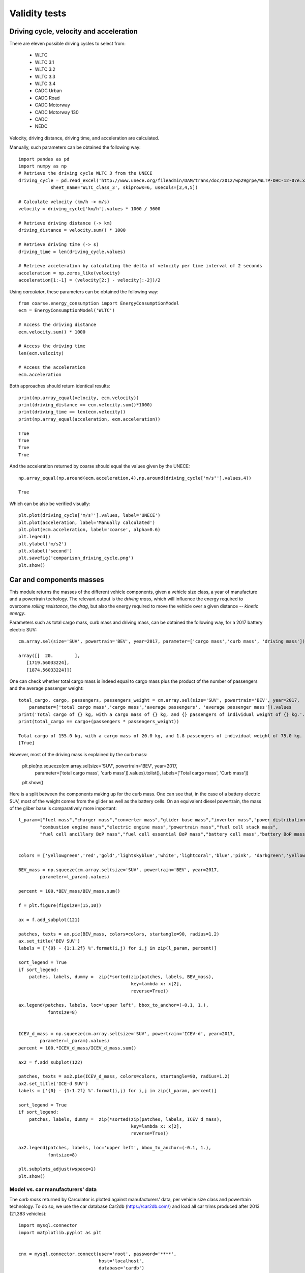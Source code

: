 Validity tests
==============

Driving cycle, velocity and acceleration
----------------------------------------

There are eleven possible driving cycles to select from:

    * WLTC
    * WLTC 3.1
    * WLTC 3.2
    * WLTC 3.3
    * WLTC 3.4
    * CADC Urban
    * CADC Road
    * CADC Motorway
    * CADC Motorway 130
    * CADC
    * NEDC

Velocity, driving distance, driving time, and acceleration are calculated.

Manually, such parameters can be obtained the following way::
    
    import pandas as pd
    import numpy as np
    # Retrieve the driving cycle WLTC 3 from the UNECE
    driving_cycle = pd.read_excel('http://www.unece.org/fileadmin/DAM/trans/doc/2012/wp29grpe/WLTP-DHC-12-07e.xls',
                sheet_name='WLTC_class_3', skiprows=6, usecols=[2,4,5])

    # Calculate velocity (km/h -> m/s)
    velocity = driving_cycle['km/h'].values * 1000 / 3600

    # Retrieve driving distance (-> km)
    driving_distance = velocity.sum() * 1000

    # Retrieve driving time (-> s)
    driving_time = len(driving_cycle.values)

    # Retrieve acceleration by calculating the delta of velocity per time interval of 2 seconds
    acceleration = np.zeros_like(velocity)
    acceleration[1:-1] = (velocity[2:] - velocity[:-2])/2

Using `carculator`, these parameters can be obtained the following way::

    from coarse.energy_consumption import EnergyConsumptionModel
    ecm = EnergyConsumptionModel('WLTC')

    # Access the driving distance
    ecm.velocity.sum() * 1000

    # Access the driving time
    len(ecm.velocity)

    # Access the acceleration
    ecm.acceleration
    
Both approaches should return identical results::

    print(np.array_equal(velocity, ecm.velocity))
    print(driving_distance == ecm.velocity.sum()*1000)
    print(driving_time == len(ecm.velocity))
    print(np.array_equal(acceleration, ecm.acceleration))
    
    True
    True
    True
    True
    
And the acceleration returned by coarse should equal the values given by the UNECE::

    np.array_equal(np.around(ecm.acceleration,4),np.around(driving_cycle['m/s²'].values,4))
    
    True
    
Which can be also be verified visually::

    plt.plot(driving_cycle['m/s²'].values, label='UNECE')
    plt.plot(acceleration, label='Manually calculated')
    plt.plot(ecm.acceleration, label='coarse', alpha=0.6)
    plt.legend()
    plt.ylabel('m/s2')
    plt.xlabel('second')
    plt.savefig('comparison_driving_cycle.png')
    plt.show()

.. image:: https://github.com/romainsacchi/coarse/raw/master/docs/comparison_driving_cycle.png
    :width: 400
    :alt: Alternative text
    
Car and components masses
-------------------------

This module returns the masses of the different vehicle components, given a vehicle size class, a year of manufacture and a powertrain techology. The relevant output is the `driving mass`, which will influence the energy required to overcome `rolling resistance`, the `drag`, but also the energy required to move the vehicle over a given distance -- `kinetic energy`.

Parameters such as total cargo mass, curb mass and driving mass, can be obtained the following way, for a 2017 battery electric SUV::

    cm.array.sel(size='SUV', powertrain='BEV', year=2017, parameter=['cargo mass','curb mass', 'driving mass']).values
    
    array([[  20.        ],
       [1719.56033224],
       [1874.56033224]])
       
One can check whether total cargo mass is indeed equal to cargo mass plus the product of the number of passengers and the average passenger weight::

    total_cargo, cargo, passengers, passengers_weight = cm.array.sel(size='SUV', powertrain='BEV', year=2017,
        parameter=['total cargo mass','cargo mass','average passengers', 'average passenger mass']).values
    print('Total cargo of {} kg, with a cargo mass of {} kg, and {} passengers of individual weight of {} kg.'.format(total_cargo[0], cargo[0], passengers[0], passengers_weight[0]))
    print(total_cargo == cargo+(passengers * passengers_weight))
    
    Total cargo of 155.0 kg, with a cargo mass of 20.0 kg, and 1.8 passengers of individual weight of 75.0 kg.
    [True]
    
However, most of the driving mass is explained by the curb mass:

    plt.pie(np.squeeze(cm.array.sel(size='SUV', powertrain='BEV', year=2017,
        parameter=['total cargo mass', 'curb mass']).values).tolist(), labels=['Total cargo mass', 'Curb mass'])
    plt.show()

.. image:: https://github.com/romainsacchi/coarse/raw/master/docs/pie_total_mass.png
    :width: 400
    :alt: Alternative text
    
Here is a split between the components making up for the curb mass. One can see that, in the case of a battery electric SUV, most of the weight comes from the glider as well as the battery cells. On an equivalent diesel powertrain, the mass of the gliber base is comparatively more important::

    l_param=["fuel mass","charger mass","converter mass","glider base mass","inverter mass","power distribution unit mass",
            "combustion engine mass","electric engine mass","powertrain mass","fuel cell stack mass",
            "fuel cell ancillary BoP mass","fuel cell essential BoP mass","battery cell mass","battery BoP mass","fuel tank mass"]


    colors = ['yellowgreen','red','gold','lightskyblue','white','lightcoral','blue','pink', 'darkgreen','yellow','grey','violet','magenta','cyan', 'green']

    BEV_mass = np.squeeze(cm.array.sel(size='SUV', powertrain='BEV', year=2017,
            parameter=l_param).values)

    percent = 100.*BEV_mass/BEV_mass.sum()

    f = plt.figure(figsize=(15,10))

    ax = f.add_subplot(121)

    patches, texts = ax.pie(BEV_mass, colors=colors, startangle=90, radius=1.2)
    ax.set_title('BEV SUV')
    labels = ['{0} - {1:1.2f} %'.format(i,j) for i,j in zip(l_param, percent)]

    sort_legend = True
    if sort_legend:
        patches, labels, dummy =  zip(*sorted(zip(patches, labels, BEV_mass),
                                              key=lambda x: x[2],
                                              reverse=True))

    ax.legend(patches, labels, loc='upper left', bbox_to_anchor=(-0.1, 1.),
               fontsize=8)


    ICEV_d_mass = np.squeeze(cm.array.sel(size='SUV', powertrain='ICEV-d', year=2017,
            parameter=l_param).values)
    percent = 100.*ICEV_d_mass/ICEV_d_mass.sum()

    ax2 = f.add_subplot(122)

    patches, texts = ax2.pie(ICEV_d_mass, colors=colors, startangle=90, radius=1.2)
    ax2.set_title('ICE-d SUV')
    labels = ['{0} - {1:1.2f} %'.format(i,j) for i,j in zip(l_param, percent)]

    sort_legend = True
    if sort_legend:
        patches, labels, dummy =  zip(*sorted(zip(patches, labels, ICEV_d_mass),
                                              key=lambda x: x[2],
                                              reverse=True))

    ax2.legend(patches, labels, loc='upper left', bbox_to_anchor=(-0.1, 1.),
               fontsize=8)

    plt.subplots_adjust(wspace=1)
    plt.show()
  
.. image:: https://github.com/romainsacchi/coarse/raw/master/docs/pie_mass_components.png
    :width: 400
    :alt: Alternative text
    

Model vs. car manufacturers' data
*********************************

The `curb mass` returned by Carculator is plotted against manufacturers' data, per vehicle size class and powertrain technology. To do so, we use the car database Car2db (https://car2db.com/) and load all car trims produced after 2013 (21,383 vehicles)::

    import mysql.connector
    import matplotlib.pyplot as plt


    cnx = mysql.connector.connect(user='root', password='****',
                                  host='localhost',
                                  database='cardb')
    cursor = cnx.cursor()

    year = 2013

    query_ID = ("SELECT DISTINCT ct.id_car_trim "
             "FROM car_make c "
                 "INNER JOIN car_model cm ON cm.id_car_make = c.id_car_make "
                 "INNER JOIN car_generation cg ON cg.id_car_model = cm.id_car_model "
                 "INNER JOIN car_trim ct ON ct.id_car_model = cm.id_car_model "
                 "INNER JOIN car_specification_value csv ON csv.id_car_trim = ct.id_car_trim "
                 "INNER JOIN car_specification  cs ON cs.id_car_specification = csv.id_car_specification "
                 "WHERE ct.start_production_year > %s OR cg.year_begin > %s"    
            )

    cursor.execute(query_ID, (year, year))
    l_ID = [l[0] for l in cursor.fetchall()]

    cnx.close()

    cnx = mysql.connector.connect(user='root', password='*****',
                                  host='localhost',
                                  database='cardb')

    cursor = cnx.cursor()

    query = ("SELECT ct.id_car_trim, c.name, cm.name, ct.name, cs.name, csv.value, ct.start_production_year "
             "FROM car_make c "
                 "INNER JOIN car_model cm ON cm.id_car_make = c.id_car_make "
                 "INNER JOIN car_trim ct ON ct.id_car_model = cm.id_car_model "
                 "INNER JOIN car_specification_value csv ON csv.id_car_trim = ct.id_car_trim "
                 "INNER JOIN car_specification  cs ON cs.id_car_specification = csv.id_car_specification "
            "WHERE  ct.id_car_trim IN (" + ','.join(map(str, l_ID)) + ")"
            )
    cursor.execute(query)

    df = pd.DataFrame( [[ij for ij in i] for i in cursor.fetchall()])
    df.rename(columns={0:'ID', 1: 'Make name', 2: 'Model name', 3:'Trim', 4:'Spec', 5:'Spec value', 6:'Year'}, inplace=True)

    cnx.close()

    df = df.pivot_table(index=['ID', 'Make name', 'Model name', 'Trim'], columns='Spec', values='Spec value', aggfunc='first')
    df['Volume'] = (df['Height'] * df['Width'] * df['Length']) / 1e9
    df['Footprint'] = ((df['Front track'] + df['Rear track']) * df['Wheelbase'])/2/1e6
    df = df[(~df['Footprint'].isnull())&(~df['Curb weight'].isnull())]
    
    def find_class(row):
        if row['Body type'] == 'Pickup' or row['Body type'] == 'Minivan': return 'Van'
        if row['Body type'] == 'Crossover': return 'SUV'
        if row['Footprint'] <= 3.4 and row['Curb weight'] <= 1050: return 'Mini'
        if row['Footprint'] > 3.4 and row['Footprint'] <= 3.8 and row['Curb weight'] > 900 and row['Curb weight'] <= 1250: return 'Small'
        if row['Footprint'] > 3.8 and row['Footprint'] <= 4.3 and row['Curb weight'] > 1250 and row['Curb weight'] <= 1500: return 'Lower medium'
        if row['Footprint'] > 4.1 and row['Footprint'] <= 4.4 and row['Curb weight'] > 1450 and row['Curb weight'] <= 1750: return 'Medium'
        if row['Footprint'] > 4.4 and row['Curb weight'] > 1450 : return 'Large'

    df.loc[:,'coarse class']=''
    df.loc[:,['coarse class']] = df.apply(find_class, axis=1)
    
    plt.style.use('seaborn')
    d_pt = {'Diesel':'ICEV-d',
           'Electric':'BEV',
           'Gas':'ICEV-g',
           'Gasoline':'ICEV-p',
           'Gasoline, Gas':'ICEV-g',
           'Hybrid':'HEV-p',
           'Diesel, Hybrid': 'HEV-p',
           'Gasoline, Electric': 'HEV-p',
           'Fuel cell': 'FCEV'}

    df_graph = df
    df_graph = df_graph.append({'Make name':'Hyundai','Model name':'ix35','Engine type': 'Fuel cell', 'coarse class':'SUV', 'Curb weight': 1846}, ignore_index=True)
    df_graph = df_graph.append({'Make name':'Toyota','Model name':'Mirai','Engine type': 'Fuel cell', 'coarse class':'Medium', 'Curb weight': 1850}, ignore_index=True)
    df_graph = df_graph.append({'Make name':'Honda','Model name':'Clarity','Engine type': 'Fuel cell', 'coarse class':'Large', 'Curb weight': 1876}, ignore_index=True)
    df_graph = df_graph.replace({"Engine type": d_pt})
    grouped = df_graph.groupby(['Engine type'])
    rowlength = grouped.ngroups                     # fix up if odd number of groups
    plt.close('all')
    fig, axs = plt.subplots(figsize=(16,8), 
                            nrows=2, ncols=3,     # fix as above
                            gridspec_kw=dict(hspace=0.4),
                           sharey=True) # Much control of gridspec

    targets = zip(grouped.groups.keys(), axs.flatten())


    for i, (key, ax) in enumerate(targets):
        order =  ['Mini', 'Small', 'Lower medium', 'Medium', 'Large','SUV', 'Van']

        sns.boxplot(y='Curb weight', x='coarse class', 
                     data=grouped.get_group(key), 
                     width=0.5, showfliers=False,
                     color='green', ax=ax, zorder=5, order =order)

        np.squeeze(cm.array.sel(size=order, powertrain=key, year=2017,
            parameter='curb mass')).to_dataframe(name='weight').plot(y='weight',ax=ax, kind='line', linestyle='None', marker='o',
                                                                    markerfacecolor='red', markersize=10, zorder=10)

        ax2 = grouped.get_group(key).groupby('coarse class').size().reindex(index = [o for o in order]).plot.bar(secondary_y = True,
                                                                            ax = ax, alpha = 0.2, zorder=0)
        ax.set_title(key + ' (' + str(grouped.get_group(key).groupby('coarse class').size().sum()) + ' datasets)')

        if (i ==2 or i==5):
            ax2.set_ylabel('Number of datasets', rotation=270, labelpad=20)


        ax.set_ylim(0,2650)
        ax2.grid(False)
        ax2.set_ylim(0,np.max(grouped.get_group(key).groupby('coarse class').size()*1.2))

        for tick in ax.get_xticklabels():
            tick.set_rotation(45)

    red_patch = mpatches.Patch(color='red', label='Carculator value')
    blue_patch = mpatches.Patch(color='steelblue', alpha=.2, label='number of vehicles in Car2db')
    bar_patch =  mpatches.Patch(color='green', label='Car2db values')
    plt.legend(handles=[red_patch, bar_patch, blue_patch],bbox_to_anchor=(-1.8,-.4))

    for a in fig.axes:
        a.tick_params(
        axis='x',           # changes apply to the x-axis
        which='both',       # both major and minor ticks are affected
        bottom=True,
        top=False,
        labelbottom=True,
        rotation=45)    # labels along the bottom edge are on
    plt.tight_layout()
    plt.show()  
    
.. image:: https://github.com/romainsacchi/coarse/raw/master/docs/mass_comparison.png
    :width: 400
    :alt: Alternative text
    
    

